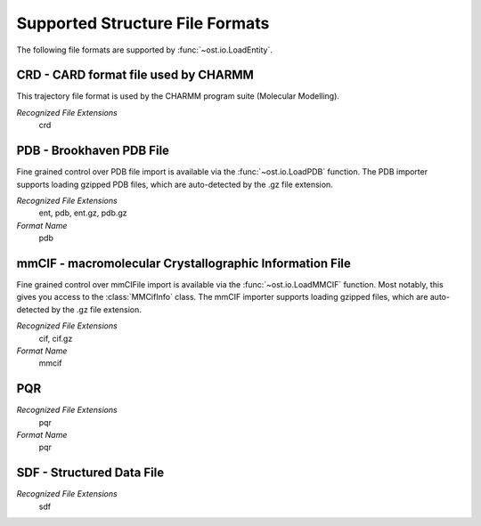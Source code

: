 Supported Structure File Formats
================================================================================

The following file formats are supported by :func:`~ost.io.LoadEntity`. 



CRD - CARD format file used by CHARMM
^^^^^^^^^^^^^^^^^^^^^^^^^^^^^^^^^^^^^^^^^^^^^^^^^^^^^^^^^^^^^^^^^^^^^^^^^^^^^^^^
This trajectory file format is used by the CHARMM program suite (Molecular Modelling).

*Recognized File Extensions*
  crd

PDB - Brookhaven PDB File
^^^^^^^^^^^^^^^^^^^^^^^^^^^^^^^^^^^^^^^^^^^^^^^^^^^^^^^^^^^^^^^^^^^^^^^^^^^^^^^^
Fine grained control over PDB file import is available via the 
:func:`~ost.io.LoadPDB` function. The PDB importer supports loading gzipped PDB 
files, which are auto-detected by the .gz file extension.

*Recognized File Extensions*
  ent, pdb, ent.gz, pdb.gz

*Format Name*
  pdb

mmCIF - macromolecular Crystallographic Information File
^^^^^^^^^^^^^^^^^^^^^^^^^^^^^^^^^^^^^^^^^^^^^^^^^^^^^^^^^^^^^^^^^^^^^^^^^^^^^^^^
Fine grained control over mmCIFile import is available via the 
:func:`~ost.io.LoadMMCIF` function. Most notably, this gives you access to the
:class:`MMCifInfo` class. The mmCIF importer supports loading gzipped files,
which are auto-detected by the .gz file extension.

*Recognized File Extensions*
  cif, cif.gz

*Format Name*
  mmcif

PQR
^^^^^^^^^^^^^^^^^^^^^^^^^^^^^^^^^^^^^^^^^^^^^^^^^^^^^^^^^^^^^^^^^^^^^^^^^^^^^^^^

*Recognized File Extensions*
  pqr

*Format Name*
  pqr
  
SDF - Structured Data File
^^^^^^^^^^^^^^^^^^^^^^^^^^^^^^^^^^^^^^^^^^^^^^^^^^^^^^^^^^^^^^^^^^^^^^^^^^^^^^^^

*Recognized File Extensions*
  sdf
  
